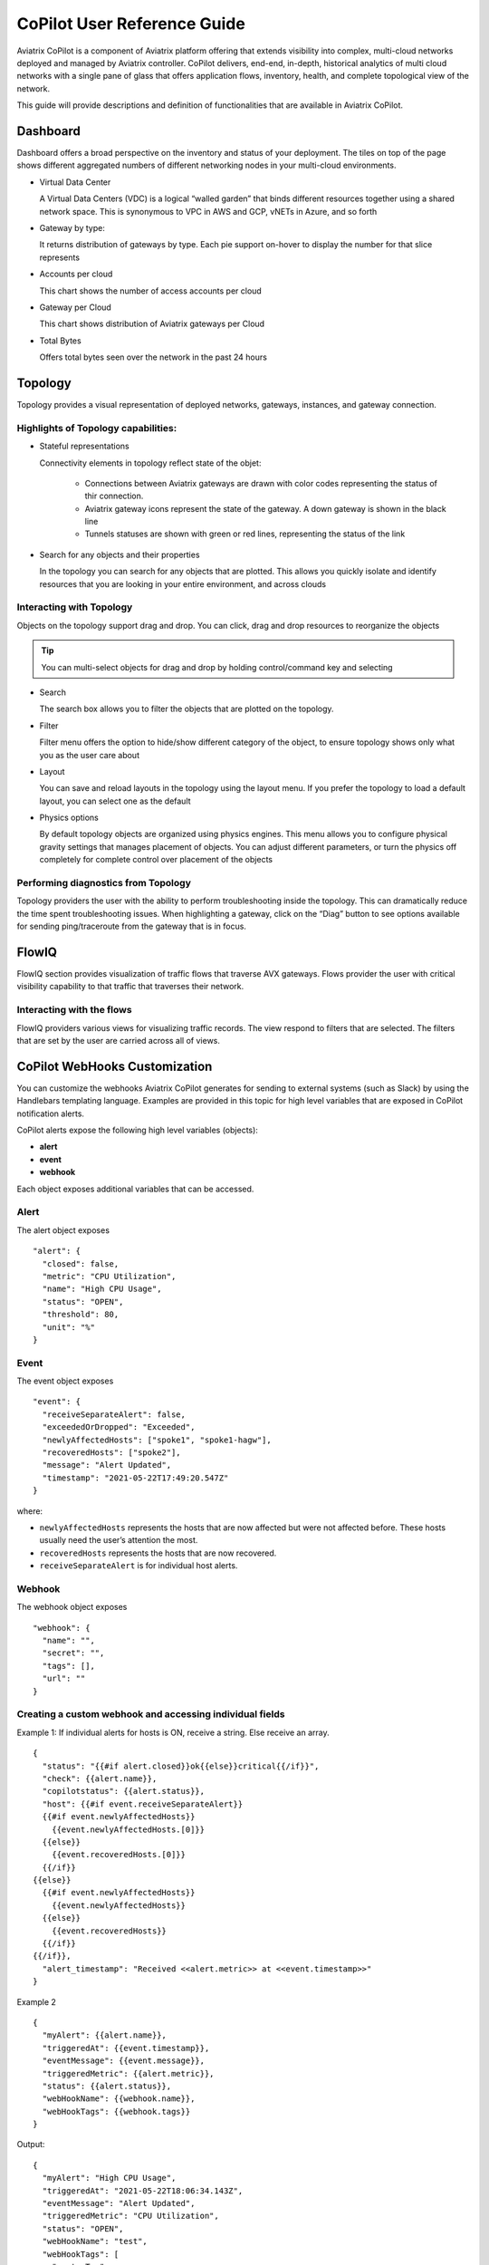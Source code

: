 .. meta::
  :description: Aviatrix CoPilot FAQs
  :keywords: CoPilot,visibility


====================================
CoPilot User Reference Guide
====================================

Aviatrix CoPilot is a component of Aviatrix platform offering that extends visibility into complex, multi-cloud networks deployed and managed by Aviatrix controller. 
CoPilot delivers, end-end, in-depth, historical analytics of multi cloud networks with a single pane of glass that offers application flows, inventory, health, and complete topological view of the network.  

This guide will provide descriptions and definition of functionalities that are available in Aviatrix CoPilot.


Dashboard
================ 

Dashboard offers a broad perspective on the inventory and status of your deployment. 
The tiles on top of the page shows different aggregated numbers of different networking nodes in your multi-cloud environments.  

- Virtual Data Center 

  A Virtual Data Centers (VDC) is a logical “walled garden” that binds different resources together using a shared network space. This is synonymous to VPC in AWS and GCP, vNETs in Azure, and so forth 

- Gateway by type: 

  It returns distribution of gateways by type. Each pie support on-hover to display the number for that slice represents 

- Accounts per cloud  

  This chart shows the number of access accounts per cloud 

- Gateway per Cloud 

  This chart shows distribution of Aviatrix gateways per Cloud 

- Total Bytes 

  Offers total bytes seen over the network in the past 24 hours 



Topology
================


Topology provides a visual representation of deployed networks, gateways, instances, and gateway connection.

Highlights of Topology capabilities: 
-------------------------------------

- Stateful representations
  
  Connectivity elements in topology reflect state of the objet:
    
    - Connections between Aviatrix gateways are drawn with color codes representing the status of thir connection.
    - Aviatrix gateway icons represent the state of the gateway. A down gateway is shown in the black line 
    - Tunnels statuses are shown with green or red lines, representing the status of the link
- Search for any objects and their properties

  In the topology you can search for any objects that are plotted. This allows you quickly isolate and identify
  resources that you are looking in your entire environment, and across clouds



Interacting with Topology 
---------------------------
Objects on the topology support drag and drop. You can click, drag and drop resources to reorganize the objects 

.. tip:: You can multi-select objects for drag and drop by holding control/command key and selecting

- Search


  The search box allows you to filter the objects that are plotted on the topology.

- Filter 

  Filter menu offers the option to hide/show different category of the object, to ensure topology shows only what you as the user care about 
 
- Layout
   
  You can save and reload layouts in the topology using the layout menu. If you prefer the topology to load a default
  layout, you can select one as the default

- Physics options 

  By default topology objects are organized using physics engines. This menu allows you to configure physical 
  gravity settings that manages placement of objects. You can adjust different parameters, or turn the physics off
  completely for complete control over placement of the objects 


Performing diagnostics from Topology
-------------------------------------

Topology providers the user with the ability to perform troubleshooting inside the topology. This can dramatically 
reduce the time spent troubleshooting issues. 
When highlighting a gateway, click on the “Diag” button to see options available for sending ping/traceroute 
from the gateway that is in focus.

FlowIQ
================


FlowIQ section provides visualization of traffic flows that traverse AVX gateways.  
Flows provider the user with critical visibility capability to that traffic that traverses their network.

Interacting with the flows
--------------------------
FlowIQ providers various views for visualizing traffic records. The view respond to filters that are selected. 
The filters that are set by the user are carried across all of views. 

CoPilot WebHooks Customization
======================


You can customize the webhooks Aviatrix CoPilot generates for sending to external systems (such as Slack) by using the Handlebars templating language. Examples are provided in this topic for high level variables that are exposed in CoPilot notification alerts.

CoPilot alerts expose the following high level variables (objects):

- **alert**
- **event**
- **webhook**

Each object exposes additional variables that can be accessed.

Alert
-------

The alert object exposes ::

  "alert": {
    "closed": false,
    "metric": "CPU Utilization",
    "name": "High CPU Usage",
    "status": "OPEN",
    "threshold": 80,
    "unit": "%"
  }

Event
-------

The event object exposes ::

  "event": {
    "receiveSeparateAlert": false,
    "exceededOrDropped": "Exceeded",
    "newlyAffectedHosts": ["spoke1", "spoke1-hagw"],
    "recoveredHosts": ["spoke2"],
    "message": "Alert Updated",
    "timestamp": "2021-05-22T17:49:20.547Z"
  }

where:

- ``newlyAffectedHosts`` represents the hosts that are now affected but were not affected before. These hosts usually need the user’s attention the most.
- ``recoveredHosts`` represents the hosts that are now recovered.
- ``receiveSeparateAlert`` is for individual host alerts.

Webhook
---------

The webhook object exposes ::

  "webhook": {
    "name": "",
    "secret": "",
    "tags": [],
    "url": ""
  }

Creating a custom webhook and accessing individual fields
-----------------------------------------------------------

Example 1: If individual alerts for hosts is ON, receive a string. Else receive an array.  ::

  {  
    "status": "{{#if alert.closed}}ok{{else}}critical{{/if}}", 
    "check": {{alert.name}},
    "copilotstatus": {{alert.status}},
    "host": {{#if event.receiveSeparateAlert}}
    {{#if event.newlyAffectedHosts}}
      {{event.newlyAffectedHosts.[0]}}
    {{else}}
      {{event.recoveredHosts.[0]}}
    {{/if}}
  {{else}}
    {{#if event.newlyAffectedHosts}}
      {{event.newlyAffectedHosts}}
    {{else}}
      {{event.recoveredHosts}}
    {{/if}}
  {{/if}},
    "alert_timestamp": "Received <<alert.metric>> at <<event.timestamp>>"
  }


Example 2  ::

  {
    "myAlert": {{alert.name}},
    "triggeredAt": {{event.timestamp}},
    "eventMessage": {{event.message}},
    "triggeredMetric": {{alert.metric}},
    "status": {{alert.status}},
    "webHookName": {{webhook.name}},
    "webHookTags": {{webhook.tags}}
  }​

Output:  ::

  {
    "myAlert": "High CPU Usage",
    "triggeredAt": "2021-05-22T18:06:34.143Z",
    "eventMessage": "Alert Updated",
    "triggeredMetric": "CPU Utilization",
    "status": "OPEN",
    "webHookName": "test",
    "webHookTags": [
      "customTag"
    ]
  }​

Templates support JSON and String formatted output as values.

In situations where you want to specifically format the value of an output, it needs to be converted from JSON (default) to a string value.

“webhook”: {{webhook}}→ produces JSON: ::

  {
    "webhook": {
      "name": "",
      "secret": "",
      "tags": [
        "test",
        "123",
        "emergency"
      ],
      "url": ""
    }
  }​

“webhook”: “<<webhook>>” → produces STRING: ::

  {
    "webhook": "{\n  \"name\": \"\",\n  \"secret\": \"\",\n  \"tags\": [\n    \"test\",\n    \"123\",\n    \"emergency\"\n  ],\n  \"url\": \"\"\n}"
  }

String escaped values allow for custom messages to be used in values. ::

  {
    "webhook": "My Custom Webhook message <<webhook>>"
  }

Output:  ::

  {
    "webhook": "My Custom Webhook message {\n  \"name\": \"\",\n  \"secret\": \"\",\n  \"tags\": [\n    \"test\",\n    \"123\",\n    \"emergency\"\n  ],\n  \"url\": \"\"\n}"
  }

Looping over lists in templates using ``#attribute...  .  .../attribute``. Any content between the # and / is expanded once for each list item, and the special attribute ``.`` can be used to refer to it.

Some attributes refer to a list of results:

- ``webhook.tags`` list of optional user-defined strings, configured on a per-webhook basis.
- ``event.newlyAffectedHosts`` represents the hosts that are now affected but were not affected before. These hosts usually need the user’s attention the most.
- ``event.recoveredHosts`` represents the hosts that are now recovered.

::

  {
    "webHookTags": {{webhook.tags}}
  }

Output: ::

  {
    "webHookTags": [
      "customTag",
      "Slack",
      "Emergency"
    ]
  }

If you want to customize the output for list items: ::

   {
     "webhook": "<<#webhook.tags>> tag:<<.>> <</webhook.tags>>"
   }

Output: ::

  {
    "webhook": " tag:test  tag:123  tag:emergency "
  }

Escaping quotes for return values when creating custom values is performed automatically for strings within << >>.

``{{{some_quoted_var}}}`` disables escapes altogether, which should be avoided, as it can unexpectedly cause embedded strings to form invalid JSON, for example, an alert name of ``A “great” alert``, quotes, newlines, tabs, and so on are not allowed in JSON strings.

Input: ::

  {
    "alertStatus": "Name:{{{alert.name}}} Metric:{{{alert.metric}}} alert"
  }

Output: ::

  {
    "alertStatus": "Name:High CPU Usage Metric:CPU Utilization alert"
  }

Custom Slack Webhook example (slack document: https://app.slack.com/block-kit-builder/): ::

  {
    "blocks":[
      {
        "type":"header",
        "text":{
          "type":"plain_text",
          "text":":fire:<<alert.name>>:fire:"
        }
      },
      {
        "type":"divider"
      },
      {
        "type":"section",
        "text":{
          "type":"mrkdwn",
          "text":"newly affected hosts:\n <<#event.newlyAffectedHosts>>:arrow_down:<<.>>\n<</event.newlyAffectedHosts>>"
        }
      },
      {
        "type":"actions",
        "elements":[
          {
            "type":"button",
            "text":{
              "type":"plain_text",
              "text":"Confirm",
              "emoji":true
            },
            "value":"click_me_123",
            "action_id":"actionId-0"
          }
        ]
      },
      {
        "type":"section",
        "text":{
          "type":"mrkdwn",
          "text":"status: <<alert.status>>\nthreshold: <<alert.threshold>><<alert.unit>>\ntime: <<event.timestamp>>\nmesssage: <<event.message>>"
        }
      }
    ]
  }


**Webhook Example**

|webhook_image|


Settings
======================

Settings page allows user to configure various settings of CoPilot. Please ensure to reach the documentation
before making any changes to the settings

Configuration
---------------

Options
~~~~~~~~~~~~~~~

============================  ===================================================================  
 netflowPort                    Allows you to change the port on which flows are sent/received
----------------------------  -------------------------------------------------------------------
 etlHeapSize                    Memory allocation for ETL
----------------------------  -------------------------------------------------------------------
 dataStoreHeapSize              Memory allocation for Data Store
============================  ===================================================================

DNS Lookup Server
~~~~~~~~~~~~~~~~~~~~~~~~

============================  ===================================================================  
 server_1                      Primary DNS Server
----------------------------  -------------------------------------------------------------------
 server_2                      Backup DNS Server
============================  ===================================================================


Disk Space Management
~~~~~~~~~~~~~~~~~~~~~~~~
**Min. disk space % avail. threshold**
  Allows you to set a threshold based on available disk space, at which point automatic 
  data deletion start. When this threshold is reached, CoPilot will start deleting records in order of 
  first in first out. 
**Set threshold**
  This option defines at what time of the day this check is run 

**Reset Controller IP**
  The resets the IP to which CoPilot is tied to

Services
----------
This page allows you stop/start/restart various services

Resources
-----------
Resources helps you understand the resource utilization levels in your appliances 
and take necessary actions


Licensing 
-----------
This page provides functionality for viewing your current license or release the license. 
**Releasing License*** this 

Index Management
-----------------

Managing Your Appliance 
========================================
 

**Backup and recovery**  
  In order to provide backup to your data, you can leverage instance snapshot methodology in the cloud.
  You can configure periodic snapshots
  ,based on your preferred interval, to be able retain data in case of corruption or disk loss on EBS  



..  |dashboard_image| image:: CoPilot_reference_guide_media/CoPilot_dashboard.png
    :width: 200

..  |topology_image| image:: CoPilot_reference_guide_media/CoPilot_topology.png
    :width: 200


..  |flowIQ_image| image:: CoPilot_reference_guide_media/CoPilot_flowiq.png
    :width: 200

..  |webhook_image| image:: copilot_reference_guide_media/webhookImage.png
    :scale: 50%


